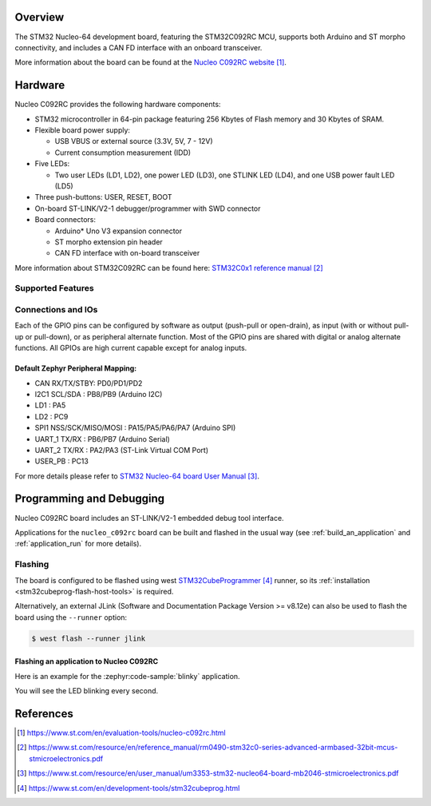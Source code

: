 .. zephyr:board:: nucleo_c092rc

Overview
********
The STM32 Nucleo-64 development board, featuring the STM32C092RC MCU,
supports both Arduino and ST morpho connectivity,
and includes a CAN FD interface with an onboard transceiver.

.. image:: img/st_nucleo_c092rc.webp
   :align: center
   :alt: Nucleo C092RC development board

More information about the board can be found at the `Nucleo C092RC website`_.

Hardware
********
Nucleo C092RC provides the following hardware components:

- STM32 microcontroller in 64-pin package featuring 256 Kbytes of Flash memory
  and 30 Kbytes of SRAM.

- Flexible board power supply:

  - USB VBUS or external source (3.3V, 5V, 7 - 12V)
  - Current consumption measurement (IDD)

- Five LEDs:

  - Two user LEDs (LD1, LD2), one power LED (LD3),
    one STLINK LED (LD4), and one USB power fault LED (LD5)

- Three push-buttons: USER, RESET, BOOT

- On-board ST-LINK/V2-1 debugger/programmer with SWD connector

- Board connectors:

  - Arduino* Uno V3 expansion connector
  - ST morpho extension pin header
  - CAN FD interface with on-board transceiver

More information about STM32C092RC can be found here:
`STM32C0x1 reference manual`_

Supported Features
==================

.. zephyr:board-supported-hw::

Connections and IOs
===================

Each of the GPIO pins can be configured by software as output (push-pull or open-drain), as
input (with or without pull-up or pull-down), or as peripheral alternate function. Most of the
GPIO pins are shared with digital or analog alternate functions. All GPIOs are high current
capable except for analog inputs.

Default Zephyr Peripheral Mapping:
----------------------------------

- CAN RX/TX/STBY: PD0/PD1/PD2
- I2C1 SCL/SDA : PB8/PB9 (Arduino I2C)
- LD1       : PA5
- LD2       : PC9
- SPI1 NSS/SCK/MISO/MOSI : PA15/PA5/PA6/PA7 (Arduino SPI)
- UART_1 TX/RX : PB6/PB7 (Arduino Serial)
- UART_2 TX/RX : PA2/PA3 (ST-Link Virtual COM Port)
- USER_PB : PC13


For more details please refer to `STM32 Nucleo-64 board User Manual`_.

Programming and Debugging
*************************

.. zephyr:board-supported-runners::

Nucleo C092RC board includes an ST-LINK/V2-1 embedded debug tool interface.

Applications for the ``nucleo_c092rc`` board can be built and
flashed in the usual way (see :ref:`build_an_application` and
:ref:`application_run` for more details).

Flashing
========

The board is configured to be flashed using west `STM32CubeProgrammer`_ runner,
so its :ref:`installation <stm32cubeprog-flash-host-tools>` is required.

Alternatively, an external JLink (Software and Documentation Package Version >= v8.12e)
can also be used to flash the board using the ``--runner`` option:

.. code-block:: console

   $ west flash --runner jlink


Flashing an application to Nucleo C092RC
----------------------------------------

Here is an example for the :zephyr:code-sample:`blinky` application.

.. zephyr-app-commands::
   :zephyr-app: samples/basic/blinky
   :board: nucleo_c092rc
   :goals: build flash

You will see the LED blinking every second.

References
**********

.. target-notes::

.. _Nucleo C092RC website:
   https://www.st.com/en/evaluation-tools/nucleo-c092rc.html

.. _STM32C0x1 reference manual:
   https://www.st.com/resource/en/reference_manual/rm0490-stm32c0-series-advanced-armbased-32bit-mcus-stmicroelectronics.pdf

.. _STM32 Nucleo-64 board User Manual:
   https://www.st.com/resource/en/user_manual/um3353-stm32-nucleo64-board-mb2046-stmicroelectronics.pdf

.. _STM32CubeProgrammer:
   https://www.st.com/en/development-tools/stm32cubeprog.html
